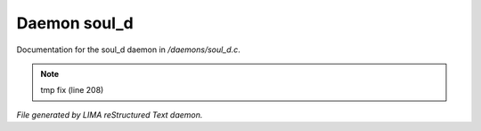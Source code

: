 **************
Daemon soul_d
**************

Documentation for the soul_d daemon in */daemons/soul_d.c*.

.. note:: tmp fix (line 208)

*File generated by LIMA reStructured Text daemon.*

